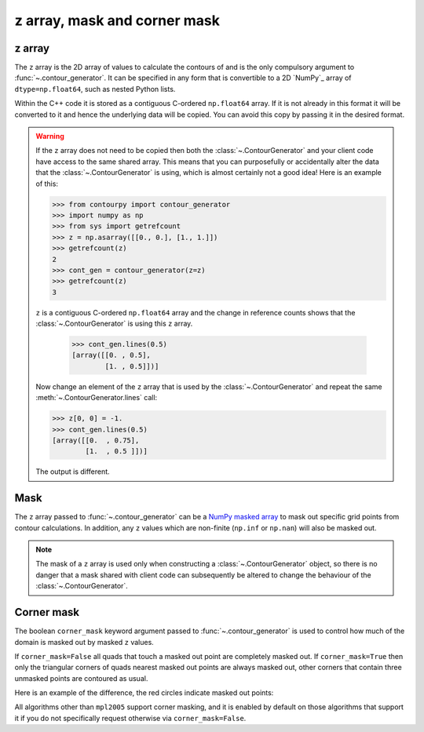 
z array, mask and corner mask
-----------------------------

.. _z_array:

z array
^^^^^^^

The ``z`` array is the 2D array of values to calculate the contours of and is the only compulsory
argument to :func:`~.contour_generator`. It can be specified in any form that is
convertible to a 2D `NumPy`_ array of ``dtype=np.float64``, such as nested Python lists.

Within the C++ code it is stored as a contiguous C-ordered ``np.float64`` array. If it is not
already in this format it will be converted to it and hence the underlying data will be copied.
You can avoid this copy by passing it in the desired format.

.. warning::

   If the ``z`` array does not need to be copied then both the :class:`~.ContourGenerator`
   and your client code have access to the same shared array. This means that you can purposefully
   or accidentally alter the data that the :class:`~.ContourGenerator` is using, which is
   almost certainly not a good idea! Here is an example of this:

   >>> from contourpy import contour_generator
   >>> import numpy as np
   >>> from sys import getrefcount
   >>> z = np.asarray([[0., 0.], [1., 1.]])
   >>> getrefcount(z)
   2
   >>> cont_gen = contour_generator(z=z)
   >>> getrefcount(z)
   3

   ``z`` is a contiguous C-ordered ``np.float64`` array and the change in reference counts shows
   that the :class:`~.ContourGenerator` is using this ``z`` array.

    >>> cont_gen.lines(0.5)
    [array([[0. , 0.5],
            [1. , 0.5]])]

   Now change an element of the ``z`` array that is used by the :class:`~.ContourGenerator`
   and repeat the same :meth:`~.ContourGenerator.lines` call:

   >>> z[0, 0] = -1.
   >>> cont_gen.lines(0.5)
   [array([[0.  , 0.75],
           [1.  , 0.5 ]])]

   The output is different.

.. _z_mask:

Mask
^^^^

The ``z`` array passed to :func:`~.contour_generator` can be a
`NumPy masked array <https://numpy.org/doc/stable/reference/maskedarray.html>`_ to mask out specific
grid points from contour calculations.  In addition, any ``z`` values which are non-finite
(``np.inf`` or ``np.nan``) will also be masked out.

.. note::

   The mask of a ``z`` array is used only when constructing a :class:`~.ContourGenerator`
   object, so there is no danger that a mask shared with client code can subsequently be altered to
   change the behaviour of the :class:`~.ContourGenerator`.

Corner mask
^^^^^^^^^^^

The boolean ``corner_mask`` keyword argument passed to :func:`~.contour_generator` is used
to control how much of the domain is masked out by masked ``z`` values.

If ``corner_mask=False`` all quads that touch a masked out point are completely masked out.
If ``corner_mask=True`` then only the triangular corners of quads nearest masked out points are
always masked out, other corners that contain three unmasked points are contoured as usual.

Here is an example of the difference, the red circles indicate masked out points:

.. plot::
   :separate-modes:
   :source-position: below

   import numpy as np
   from contourpy import contour_generator
   from contourpy.util.mpl_renderer import MplRenderer as Renderer

   x, y = np.meshgrid(np.arange(7), np.arange(6))
   z = np.sin(x*np.pi/6)*np.sin(y*np.pi/5)
   mask = np.zeros_like(z, dtype=bool)
   mask[(0, 2, 2, 4, 5), (0, 2, 3, 4, 1)] = True
   z = np.ma.array(z, mask=mask)

   levels = np.linspace(0.0, 1.0, 4)
   renderer = Renderer(ncols=2, figsize=(6, 3))

   for ax, corner_mask in enumerate([False, True]):
       cont_gen = contour_generator(x, y, z, corner_mask=corner_mask)

       for i in range(len(levels)-1):
           filled = cont_gen.filled(levels[i], levels[i+1])
           renderer.filled(filled, cont_gen.fill_type, ax=ax, color=f"C{i}")

       renderer.grid(x, y, ax=ax, color="gray", alpha=0.2)
       renderer.mask(x, y, z, ax=ax, color="red")
       renderer.title(f"corner_mask = {corner_mask}", ax=ax)

   renderer.show()

All algorithms other than ``mpl2005`` support corner masking, and it is enabled by default on those
algorithms that support it if you do not specifically request otherwise via ``corner_mask=False``.

.. name_supports::
   :filter: corner_mask
